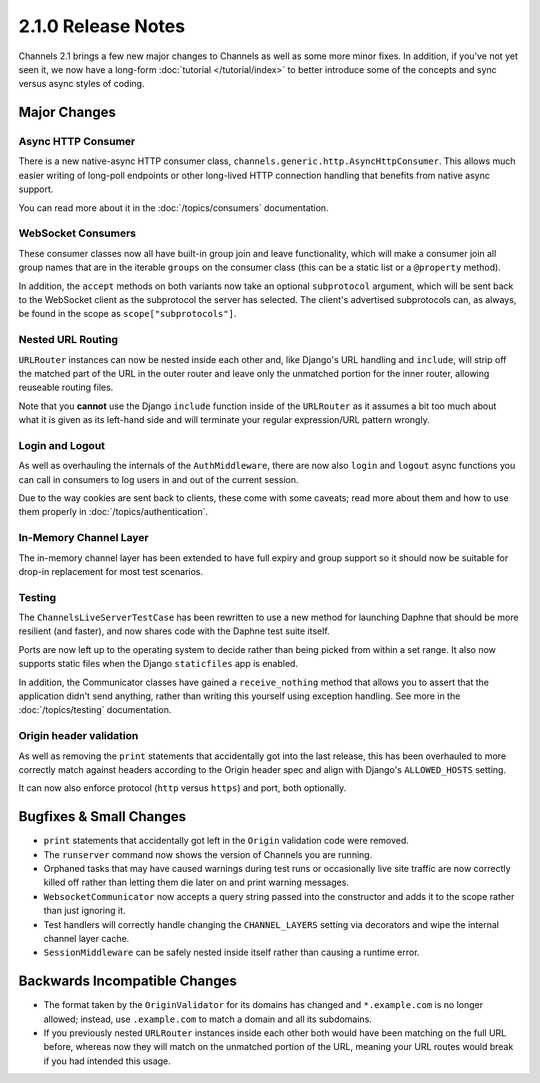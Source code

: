 2.1.0 Release Notes
===================

Channels 2.1 brings a few new major changes to Channels as well as some more
minor fixes. In addition, if you've not yet seen it, we now have a long-form
:doc:`tutorial </tutorial/index>` to better introduce some of the concepts
and sync versus async styles of coding.


Major Changes
-------------

Async HTTP Consumer
~~~~~~~~~~~~~~~~~~~

There is a new native-async HTTP consumer class,
``channels.generic.http.AsyncHttpConsumer``. This allows much easier writing
of long-poll endpoints or other long-lived HTTP connection handling that
benefits from native async support.

You can read more about it in the :doc:`/topics/consumers` documentation.


WebSocket Consumers
~~~~~~~~~~~~~~~~~~~

These consumer classes now all have built-in group join and leave functionality,
which will make a consumer join all group names that are in the iterable
``groups`` on the consumer class (this can be a static list or a ``@property``
method).

In addition, the ``accept`` methods on both variants now take an optional
``subprotocol`` argument, which will be sent back to the WebSocket client as
the subprotocol the server has selected. The client's advertised subprotocols
can, as always, be found in the scope as ``scope["subprotocols"]``.


Nested URL Routing
~~~~~~~~~~~~~~~~~~

``URLRouter`` instances can now be nested inside each other and, like Django's
URL handling and ``include``, will strip off the matched part of the URL in the
outer router and leave only the unmatched portion for the inner router, allowing
reuseable routing files.

Note that you **cannot** use the Django ``include`` function inside of the
``URLRouter`` as it assumes a bit too much about what it is given as its
left-hand side and will terminate your regular expression/URL pattern wrongly.


Login and Logout
~~~~~~~~~~~~~~~~

As well as overhauling the internals of the ``AuthMiddleware``, there are now
also ``login`` and ``logout`` async functions you can call in consumers to
log users in and out of the current session.

Due to the way cookies are sent back to clients, these come with some caveats;
read more about them and how to use them properly in :doc:`/topics/authentication`.


In-Memory Channel Layer
~~~~~~~~~~~~~~~~~~~~~~~

The in-memory channel layer has been extended to have full expiry and group
support so it should now be suitable for drop-in replacement for most
test scenarios.


Testing
~~~~~~~

The ``ChannelsLiveServerTestCase`` has been rewritten to use a new method for
launching Daphne that should be more resilient (and faster), and now shares
code with the Daphne test suite itself.

Ports are now left up to the operating
system to decide rather than being picked from within a set range. It also now
supports static files when the Django ``staticfiles`` app is enabled.

In addition, the Communicator classes have gained a ``receive_nothing`` method
that allows you to assert that the application didn't send anything, rather
than writing this yourself using exception handling. See more in the
:doc:`/topics/testing` documentation.


Origin header validation
~~~~~~~~~~~~~~~~~~~~~~~~

As well as removing the ``print`` statements that accidentally got into the
last release, this has been overhauled to more correctly match against headers
according to the Origin header spec and align with Django's ``ALLOWED_HOSTS``
setting.

It can now also enforce protocol (``http`` versus ``https``) and port, both
optionally.


Bugfixes & Small Changes
------------------------

* ``print`` statements that accidentally got left in the ``Origin`` validation
  code were removed.

* The ``runserver`` command now shows the version of Channels you are running.

* Orphaned tasks that may have caused warnings during test runs or occasionally
  live site traffic are now correctly killed off rather than letting them die
  later on and print warning messages.

* ``WebsocketCommunicator`` now accepts a query string passed into the
  constructor and adds it to the scope rather than just ignoring it.

* Test handlers will correctly handle changing the ``CHANNEL_LAYERS`` setting
  via decorators and wipe the internal channel layer cache.

* ``SessionMiddleware`` can be safely nested inside itself rather than causing
  a runtime error.


Backwards Incompatible Changes
------------------------------

* The format taken by the ``OriginValidator`` for its domains has changed and
  ``*.example.com`` is no longer allowed; instead, use ``.example.com`` to match
  a domain and all its subdomains.

* If you previously nested ``URLRouter`` instances inside each other both would
  have been matching on the full URL before, whereas now they will match on the
  unmatched portion of the URL, meaning your URL routes would break if you had
  intended this usage.
